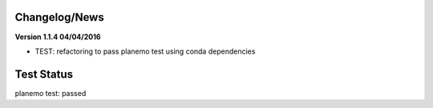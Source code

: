 
Changelog/News
--------------


**Version 1.1.4 04/04/2016**

- TEST: refactoring to pass planemo test using conda dependencies 


Test Status
-----------

planemo test: passed

